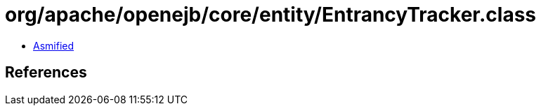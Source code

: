 = org/apache/openejb/core/entity/EntrancyTracker.class

 - link:EntrancyTracker-asmified.java[Asmified]

== References

